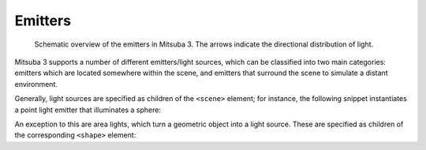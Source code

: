 .. _sec-emitters:

Emitters
========

    .. image:: ../../resources/data/docs/images/emitter/emitter_overview.jpg
        :width: 70%
        :align: center

    Schematic overview of the emitters in Mitsuba 3. The arrows indicate
    the directional distribution of light.

Mitsuba 3 supports a number of different emitters/light sources, which can be
classified into two main categories: emitters which are located somewhere within the scene, and emitters that surround the scene to simulate a distant environment.

Generally, light sources are specified as children of the ``<scene>`` element; for instance,
the following snippet instantiates a point light emitter that illuminates a sphere:

.. tabs::
    .. code-tab:: xml

        <scene version="3.0.0">
            <!-- .. scene contents .. -->

            <emitter type="point">
                <rgb name="intensity" value="1"/>
                <point name="position" x="0" y="0" z="-2"/>
            </emitter>

            <shape type="sphere"/>
        </scene>

    .. code-tab:: python

        'type': 'scene',

        # .. scene contents ..

        'emitter_id': {
            'type': 'point',
            'position': [0, 0, -2],
            'intensity': {
                'type': 'spectrum',
                'value': 1.0,
            }
        },

        'shape_id': {
            'type': 'sphere'
        }

An exception to this are area lights, which turn a geometric object into a light source.
These are specified as children of the corresponding ``<shape>`` element:

.. tabs::
    .. code-tab:: xml

        <scene version="3.0.0">
            <!-- .. scene contents .. -->

            <shape type="sphere">
                <emitter type="area">
                    <rgb name="radiance" value="1"/>
                </emitter>
            </shape>
        </scene>

    .. code-tab:: python

        'type': 'scene',

        # .. scene contents ..

        'shape_id': {
            'type': 'sphere',
            'emitter': {
                'type': 'area',
                'radiance': {
                    'type': 'rgb',
                    'value': 1.0,
                }
            }
        }

